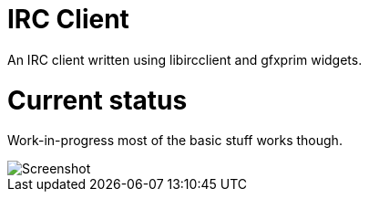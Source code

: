 IRC Client
==========

An IRC client written using libircclient and gfxprim widgets.

Current status
==============

Work-in-progress most of the basic stuff works though.

image::https://raw.githubusercontent.com/gfxprim/gpirc/master/gpirc.png["Screenshot"]
